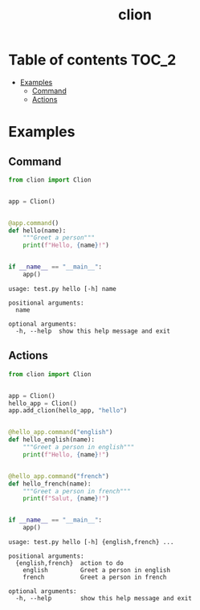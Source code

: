 #+TITLE: clion

* Table of contents :TOC_2:
- [[#examples][Examples]]
  - [[#command][Command]]
  - [[#actions][Actions]]

* Examples
** Command
#+begin_src python
from clion import Clion


app = Clion()


@app.command()
def hello(name):
    """Greet a person"""
    print(f"Hello, {name}!")


if __name__ == "__main__":
    app()
#+end_src

#+begin_example
usage: test.py hello [-h] name

positional arguments:
  name

optional arguments:
  -h, --help  show this help message and exit
#+end_example

** Actions
#+begin_src python
from clion import Clion


app = Clion()
hello_app = Clion()
app.add_clion(hello_app, "hello")


@hello_app.command("english")
def hello_english(name):
    """Greet a person in english"""
    print(f"Hello, {name}!")


@hello_app.command("french")
def hello_french(name):
    """Greet a person in french"""
    print(f"Salut, {name}!")


if __name__ == "__main__":
    app()
#+end_src

#+begin_example
usage: test.py hello [-h] {english,french} ...

positional arguments:
  {english,french}  action to do
    english         Greet a person in english
    french          Greet a person in french

optional arguments:
  -h, --help        show this help message and exit
#+end_example
